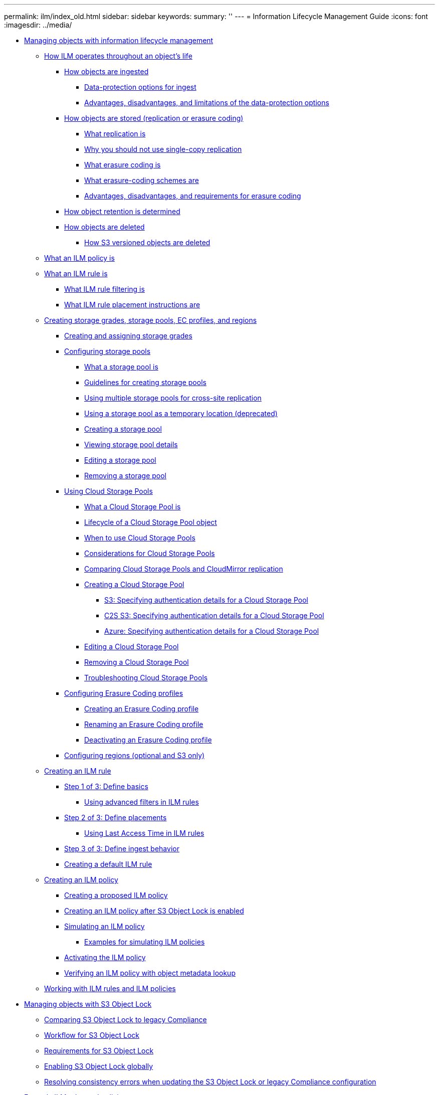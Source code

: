 ---
permalink: ilm/index_old.html
sidebar: sidebar
keywords:
summary: ''
---
= Information Lifecycle Management Guide
:icons: font
:imagesdir: ../media/

* xref:managing_objects_with_information_lifecycle_management.adoc[Managing objects with information lifecycle management]
 ** xref:how_ilm_operates_throughout_objects_life.adoc[How ILM operates throughout an object's life]
  *** xref:how_objects_are_ingested.adoc[How objects are ingested]
   **** xref:data_protection_options_for_ingest.adoc[Data-protection options for ingest]
   **** xref:advantages_disadvantages_of_ingest_options.adoc[Advantages, disadvantages, and limitations of the data-protection options]
  *** xref:how_objects_are_stored_replication_erasure_coding.adoc[How objects are stored (replication or erasure coding)]
   **** xref:what_replication_is.adoc[What replication is]
   **** xref:why_you_should_not_use_single_copy_replication.adoc[Why you should not use single-copy replication]
   **** xref:what_erasure_coding_is.adoc[What erasure coding is]
   **** xref:what_erasure_coding_schemes_are.adoc[What erasure-coding schemes are]
   **** xref:advantages_disadvantages_and_requirements_for_ec.adoc[Advantages, disadvantages, and requirements for erasure coding]
  *** xref:how_object_retention_is_determined.adoc[How object retention is determined]
  *** xref:how_objects_are_deleted.adoc[How objects are deleted]
   **** xref:how_s3_versioned_objects_are_deleted.adoc[How S3 versioned objects are deleted]
 ** xref:what_ilm_policy_is.adoc[What an ILM policy is]
 ** xref:what_ilm_rule_is.adoc[What an ILM rule is]
  *** xref:what_ilm_rule_filtering_is.adoc[What ILM rule filtering is]
  *** xref:what_ilm_placement_instructions_are.adoc[What ILM rule placement instructions are]
 ** xref:creating_storage_grades_storage_pools_ec_profiles_regions.adoc[Creating storage grades, storage pools, EC profiles, and regions]
  *** xref:creating_and_assigning_storage_grades.adoc[Creating and assigning storage grades]
  *** xref:configuring_storage_pools.adoc[Configuring storage pools]
   **** xref:what_storage_pool_is.adoc[What a storage pool is]
   **** xref:guidelines_for_creating_storage_pools.adoc[Guidelines for creating storage pools]
   **** xref:using_multiple_storage_pools_for_cross_site_replication.adoc[Using multiple storage pools for cross-site replication]
   **** xref:using_storage_pool_as_temporary_location_deprecated.adoc[Using a storage pool as a temporary location (deprecated)]
   **** xref:creating_storage_pool.adoc[Creating a storage pool]
   **** xref:viewing_storage_pool_details.adoc[Viewing storage pool details]
   **** xref:editing_storage_pool.adoc[Editing a storage pool]
   **** xref:removing_storage_pool.adoc[Removing a storage pool]
  *** xref:using_cloud_storage_pools.adoc[Using Cloud Storage Pools]
   **** xref:what_cloud_storage_pool_is.adoc[What a Cloud Storage Pool is]
   **** link:lifecycle_of_cloud_storage_pool_object.md#lifecycle_of_cloud_storage_pool_object[Lifecycle of a Cloud Storage Pool object]
   **** xref:when_to_use_cloud_storage_pools.adoc[When to use Cloud Storage Pools]
   **** xref:considerations_for_cloud_storage_pools.adoc[Considerations for Cloud Storage Pools]
   **** xref:comparing_cloud_storage_pools_to_cloudmirror_replication.adoc[Comparing Cloud Storage Pools and CloudMirror replication]
   **** xref:creating_cloud_storage_pool.adoc[Creating a Cloud Storage Pool]
    ***** xref:s3_authentication_details_for_cloud_storage_pool.adoc[S3: Specifying authentication details for a Cloud Storage Pool]
    ***** xref:c2s_s3_authentication_details_for_cloud_storage_pool.adoc[C2S S3: Specifying authentication details for a Cloud Storage Pool]
    ***** xref:azure_authentication_details_for_cloud_storage_pool.adoc[Azure: Specifying authentication details for a Cloud Storage Pool]
   **** xref:editing_cloud_storage_pool.adoc[Editing a Cloud Storage Pool]
   **** xref:removing_cloud_storage_pool.adoc[Removing a Cloud Storage Pool]
   **** xref:troubleshooting_cloud_storage_pools.adoc[Troubleshooting Cloud Storage Pools]
  *** xref:configuring_erasure_coding_profiles.adoc[Configuring Erasure Coding profiles]
   **** xref:creating_erasure_coding_profile.adoc[Creating an Erasure Coding profile]
   **** xref:renaming_erasure_coding_profile.adoc[Renaming an Erasure Coding profile]
   **** xref:deactivating_erasure_coding_profile.adoc[Deactivating an Erasure Coding profile]
  *** xref:configuring_regions_optional_and_s3_only.adoc[Configuring regions (optional and S3 only)]
 ** xref:creating_ilm_rule.adoc[Creating an ILM rule]
  *** xref:step_1_of_3_define_basics.adoc[Step 1 of 3: Define basics]
   **** xref:using_advanced_filters_in_ilm_rules.adoc[Using advanced filters in ILM rules]
  *** xref:step_2_of_3_define_placements.adoc[Step 2 of 3: Define placements]
   **** xref:using_last_access_time_in_ilm_rules.adoc[Using Last Access Time in ILM rules]
  *** xref:step_3_of_3_define_ingest_behavior.adoc[Step 3 of 3: Define ingest behavior]
  *** xref:creating_default_ilm_rule.adoc[Creating a default ILM rule]
 ** xref:creating_ilm_policy.adoc[Creating an ILM policy]
  *** xref:creating_proposed_ilm_policy.adoc[Creating a proposed ILM policy]
  *** xref:creating_ilm_policy_after_s3_object_lock_is_enabled.adoc[Creating an ILM policy after S3 Object Lock is enabled]
  *** xref:simulating_ilm_policy.adoc[Simulating an ILM policy]
   **** link:examples_for_simulating_ilm_policies.md#examples_for_simulating_ilm_policies[Examples for simulating ILM policies]
  *** xref:activating_ilm_policy.adoc[Activating the ILM policy]
  *** xref:verifying_ilm_policy_with_object_metadata_lookup.adoc[Verifying an ILM policy with object metadata lookup]
 ** link:working_with_ilm_rules_and_ilm_policies.md#working_with_ilm_rules_and_ilm_policies[Working with ILM rules and ILM policies]
* xref:managing_objects_with_s3_object_lock.adoc[Managing objects with S3 Object Lock]
 ** xref:comparing_s3_object_lock_to_legacy_compliance.adoc[Comparing S3 Object Lock to legacy Compliance]
 ** xref:workflow_for_s3_object_lock.adoc[Workflow for S3 Object Lock]
 ** xref:requirements_for_s3_object_lock.adoc[Requirements for S3 Object Lock]
 ** xref:enabling_s3_object_lock_globally.adoc[Enabling S3 Object Lock globally]
 ** xref:resolving_consistency_errors_when_updating_bucket_s3_object_lock_configuration.adoc[Resolving consistency errors when updating the S3 Object Lock or legacy Compliance configuration]
* xref:example_ilm_rules_and_policies.adoc[Example ILM rules and policies]
 ** link:example_1_ilm_rules_and_policy_for_object_storage.md#example_1_ilm_rules_and_policy_for_object_storage[Example 1: ILM rules and policy for object storage]
 ** link:example_2_ilm_rules_and_policy_for_ec_object_size_filtering.md#example_2_ilm_rules_and_policy_for_ec_object_size_filtering[Example 2: ILM rules and policy for EC object size filtering]
 ** link:example_3_ilm_rules_and_policy_for_better_protection_for_image_files.md#example_3_ilm_rules_and_policy_for_better_protection_for_image_files[Example 3: ILM rules and policy for better protection for image files]
 ** link:example_4_ilm_rules_and_policy_for_s3_versioned_objects.md#example_4_ilm_rules_and_policy_for_s3_versioned_objects[Example 4: ILM rules and policy for S3 versioned objects]
 ** link:example_5_ilm_rules_and_policy_for_strict_ingest_behavior.md#example_5_ilm_rules_and_policy_for_strict_ingest_behavior[Example 5: ILM rules and policy for Strict ingest behavior]
 ** link:example_6_changing_ilm_policy.md#example_6_changing_ilm_policy[Example 6: Changing an ILM policy]
 ** link:example_7_compliant_ilm_policy_for_s3_object_lock.md#example_7_compliant_ilm_policy_for_s3_object_lock[Example 7: Compliant ILM policy for S3 Object Lock]
* xref:copyright_and_trademark.adoc[Copyright, trademark, and machine translation]
 ** xref:copyright.adoc[Copyright]
 ** xref:trademark.adoc[Trademark]
 ** xref:machine_translation_disclaimer.adoc[Machine translation]
